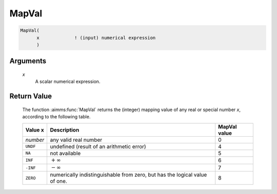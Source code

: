.. aimms:function:: MapVal(x)

.. _MapVal:

MapVal
======

.. code-block:: aimms

    MapVal(
          x             ! (input) numerical expression
          )

Arguments
---------

    *x*
        A scalar numerical expression.

Return Value
------------

    The function :aimms:func:`MapVal` returns the (integer) mapping value of any real
    or special number *x*, according to the following table.

    .. table:: 

        =========== ========================================================================== ================
        **Value x** **Description**                                                            **MapVal value**
        *number*    any valid real number                                                      0
        ``UNDF``    undefined (result of an arithmetic error)                                  4
        ``NA``      not available                                                              5
        ``INF``     :math:`+\infty`                                                            6
        ``-INF``    :math:`-\infty`                                                            7
        ``ZERO``    numerically indistinguishable from zero, but has the logical value of one. 8
        =========== ========================================================================== ================

.. seealso::

    Special numbers in AIMMS and the :aimms:func:`MapVal` function are discussed in
    full detail in :ref:`sec:expr.num.arith-ext` of the `Language Reference <https://documentation.aimms.com/language-reference/index.html>`__.
